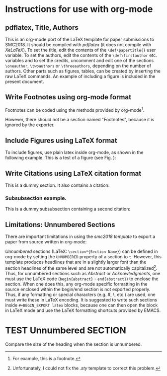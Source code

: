 # enable using smc2018 template in org mode

#+BEGIN_EXPORT latex
\begin{abstract}
This is an org-mode port of the LaTeX template for paper submissions
to SMC2018.  It should be compiled with \textit{pdflatex} (it does not
compile with XeLaTeX).

Note: The present abstract was written inside a \texttt{\#\+BEGIN\_EXPORT latex} babel block.

To set the title, edit the contents of the \texttt{\textbackslash{}def\textbackslash{}papertitle\{\}}
user variable.  To set the authors, edit the contents of the
\texttt{\textbackslash{}def\textbackslash{}firstauthor} etc. variables and to set the credits,
uncomment and edit one of the sections \texttt{\textbackslash{}oneauthor},
\texttt{\textbackslash{}twoauthors} or \texttt{\textbackslash{}threeauthors} according to the case.  Other parts such as figures, tables, can be created by inserting the raw LaTeX commands - see examples in original smc2018template.tex.  Footnotes can be added using the standard org-mode footnote mechanism.
\end{abstract}
#+END_EXPORT

* Instructions for use with org-mode

** pdflatex, Title, Authors
This is an org-mode port of the LaTeX template for paper submissions to SMC2018.  It should be compiled with /pdflatex/ (it does not compile with /XeLaTeX/).  To set the title, edit the contents of the =\def\papertitle{}= user variable.  To set the authors, edit the contents of the =\def\firstauthor= etc. variables and to set the credits, uncomment and edit one of the sections =\oneauthor=, =\twoauthors= or =\threeauthors=, depending on the number of authors.  Other parts such as figures, tables, can be created by inserting the raw LaTeX commands.  An example of including a figure is included in the present document.  

** Write Footnotes using org-mode format

Footnotes can be coded using the methods provided by org-mode[fn::For example, this is a footnote.].
 
However, there should not be a section named "Footnotes", because it is ignored by the exporter.

** Include Figures using LaTeX format

To include figures, use plain latex inside org-mode, as shown in the following example. This is a test of a figure (see Fig. \ref{fig:example}):

\begin{figure}[t]
\centering
\includegraphics[width=0.6\columnwidth]{figure}
\caption{Figure captions should be placed below the figure, 
exactly like this.\label{fig:example}}
\end{figure}

** Write Citations using LaTeX citation format

This is a dummy section.  It also contains a citation: \cite{Someone:00}

*** Subsubsection example.

This is a dummy subsubsection containing a second citation: \cite{Someone:09}

** Limitations: Unnumbered Sections
 There are important limitations in using the /smc2018 template/ to export a paper from source written in org-mode:

 /Unnumbered/ sections (LaTeX: =\section*{Section Name}=) can be defined in org-mode by setting the =UNNUMBERED= property of a section to =t=.  However, this template produces headlines that are in a slightly larger font than the section headlines of the same level and are not automatically capitalized[fn::Unfortunately, I could not fix the /.sty/ template to correct this problem.]. Thus, for unnumbered sections such as /Abstract/ or /Acknowledgments/, one must use the LaTeX code (=begin{abstract}= - =end{abstract}=) to enclose the section.  When one does this, any org-mode specific formatting in the source enclosed within the begin/end section is not exported properly.  Thus, if any formatting or special characters (e.g. #, \, etc.) are used, one must write these in LaTeX encoding.  It is suggested to write such sections inside =#+BEGIN_EXPORT latex= blocks, because one can then open the block in LaTeX mode and use the LaTeX formatting shortcuts provided by EMACS. 

* TEST Unnumbered SECTION
  :PROPERTIES:
  :UNNUMBERED: t
  :END:

Compare the size of the heading when the section is unnumbered.

* COMMENT latex-header

#+BEGIN_SRC latex
\usepackage{smc2018}
\usepackage{times}
\usepackage{ifpdf}
\usepackage[english]{babel}
% \usepackage{cite}
\usepackage[backend=biber]{biblatex}
\addbibresource{smc2018bib.bib}
%%%%%%%%%%%%%%%%%%%%%%%% Some useful packages %%%%%%%%%%%%%%%%%%%%%%%%%%%%%%%
%%%%%%%%%%%%%%%%%%%%%%%% See related documentation %%%%%%%%%%%%%%%%%%%%%%%%%%
%\usepackage{amsmath} % popular packages from Am. Math. Soc. Please use the 
%\usepackage{amssymb} % related math environments (split, subequation, cases,
%\usepackage{amsfonts}% multline, etc.)
%\usepackage{bm}      % Bold Math package, defines the command \bf{}
%\usepackage{paralist}% extended list environments
%%subfig.sty is the modern replacement for subfigure.sty. However, subfig.sty 
%%requires and automatically loads caption.sty which overrides class handling 
%%of captions. To prevent this problem, preload caption.sty with caption=false 
%\usepackage[caption=false]{caption}
%\usepackage[font=footnotesize]{subfig}

%user defined variables
\def\papertitle{ORG-MODE TEMPLATE FOR SMC2018}
\def\firstauthor{First author}
\def\secondauthor{Second author}
\def\thirdauthor{Third author}

% adds the automatic
% Saves a lot of output space in PDF... after conversion with the distiller
% Delete if you cannot get PS fonts working on your system.

% pdf-tex settings: detect automatically if run by latex or pdflatex
\newif\ifpdf
\ifx\pdfoutput\relax
\else
   \ifcase\pdfoutput
      \pdffalse
   \else
      \pdftrue
\fi

\ifpdf % compiling with pdflatex
  \usepackage[pdftex,
    pdftitle={\papertitle},
    pdfauthor={\firstauthor, \secondauthor, \thirdauthor},
    bookmarksnumbered, % use section numbers with bookmarks
    pdfstartview=XYZ % start with zoom=100% instead of full screen; 
                     % especially useful if working with a big screen :-)
   ]{hyperref}
  %\pdfcompresslevel=9

  \usepackage[pdftex]{graphicx}
  % declare the path(s) where your graphic files are and their extensions so 
  %you won't have to specify these with every instance of \includegraphics
  \graphicspath{{./figures/}}
  \DeclareGraphicsExtensions{.pdf,.jpeg,.png}

  \usepackage[figure,table]{hypcap}

\else % compiling with latex
  \usepackage[dvips,
    bookmarksnumbered, % use section numbers with bookmarks
    pdfstartview=XYZ % start with zoom=100% instead of full screen
  ]{hyperref}  % hyperrefs are active in the pdf file after conversion

  \usepackage[dvips]{epsfig,graphicx}
  % declare the path(s) where your graphic files are and their extensions so 
  %you won't have to specify these with every instance of \includegraphics
  \graphicspath{{./figures/}}
  \DeclareGraphicsExtensions{.eps}

  \usepackage[figure,table]{hypcap}
\fi

%setup the hyperref package - make the links black without a surrounding frame
\hypersetup{
    colorlinks,%
    citecolor=black,%
    filecolor=black,%
    linkcolor=black,%
    urlcolor=black
}


% Title.
% ------
\title{\papertitle}

% Authors
% Please note that submissions are NOT anonymous, therefore 
% authors' names have to be VISIBLE in your manuscript. 
%
% Single address
% To use with only one author or several with the same address
% ---------------
%\oneauthor
%   {\firstauthor} {Affiliation1 \\ %
%     {\tt \href{mailto:author1@smcnetwork.org}{author1@smcnetwork.org}}}

%Two addresses
%--------------
% \twoauthors
%   {\firstauthor} {Affiliation1 \\ %
%     {\tt \href{mailto:author1@smcnetwork.org}{author1@smcnetwork.org}}}
%   {\secondauthor} {Affiliation2 \\ %
%     {\tt \href{mailto:author2@smcnetwork.org}{author2@smcnetwork.org}}}

% Three addresses
% --------------
 \threeauthors
   {\firstauthor} {Affiliation1 \\ %
     {\tt \href{mailto:author1@smcnetwork.org}{author1@smcnetwork.org}}}
   {\secondauthor} {Affiliation2 \\ %
     {\tt \href{mailto:author2@smcnetwork.org}{author2@smcnetwork.org}}}
   {\thirdauthor} { Affiliation3 \\ %
     {\tt \href{mailto:author3@smcnetwork.org}{author3@smcnetwork.org}}}


% ***************************************** the document starts here ***************
\begin{document}
%
\capstartfalse
\maketitle
\capstarttrue
#+END_SRC
* COMMENT latex-footer

#+BEGIN_SRC latex
\printbibliography
\end{document}
#+END_SRC
